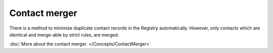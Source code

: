 


Contact merger
--------------

There is a method to minimize duplicate contact records in the Registry
automatically. However, only contacts which are identical and merge-able
by strict rules, are merged.

:doc:`More about the contact merger. </Concepts/ContactMerger>`

.. NOTE manual merge in Domain Browser extension or through CLI
